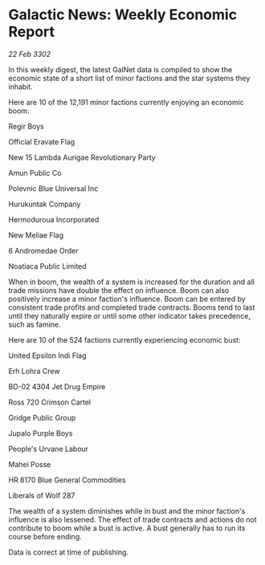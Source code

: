 * Galactic News: Weekly Economic Report

/22 Feb 3302/

In this weekly digest, the latest GalNet data is compiled to show the economic state of a short list of minor factions and the star systems they inhabit. 

Here are 10 of the 12,191 minor factions currently enjoying an economic boom: 

Regir Boys 

Official Eravate Flag 

New 15 Lambda Aurigae Revolutionary Party 

Amun Public Co 

Polevnic Blue Universal Inc 

Hurukuntak Company 

Hermoduroua Incorporated 

New Meliae Flag 

6 Andromedae Order 

Noatiaca Public Limited 

When in boom, the wealth of a system is increased for the duration and all trade missions have double the effect on influence. Boom can also positively increase a minor faction's influence. Boom can be entered by consistent trade profits and completed trade contracts. Booms tend to last until they naturally expire or until some other indicator takes precedence, such as famine. 

Here are 10 of the 524 factions currently experiencing economic bust: 

United Epsilon Indi Flag 

Erh Lohra Crew 

BD-02 4304 Jet Drug Empire 

Ross 720 Crimson Cartel 

Gridge Public Group 

Jupalo Purple Boys 

People's Urvane Labour 

Mahei Posse 

HR 8170 Blue General Commodities 

Liberals of Wolf 287 

The wealth of a system diminishes while in bust and the minor faction's influence is also lessened. The effect of trade contracts and actions do not contribute to boom while a bust is active. A bust generally has to run its course before ending. 

Data is correct at time of publishing.